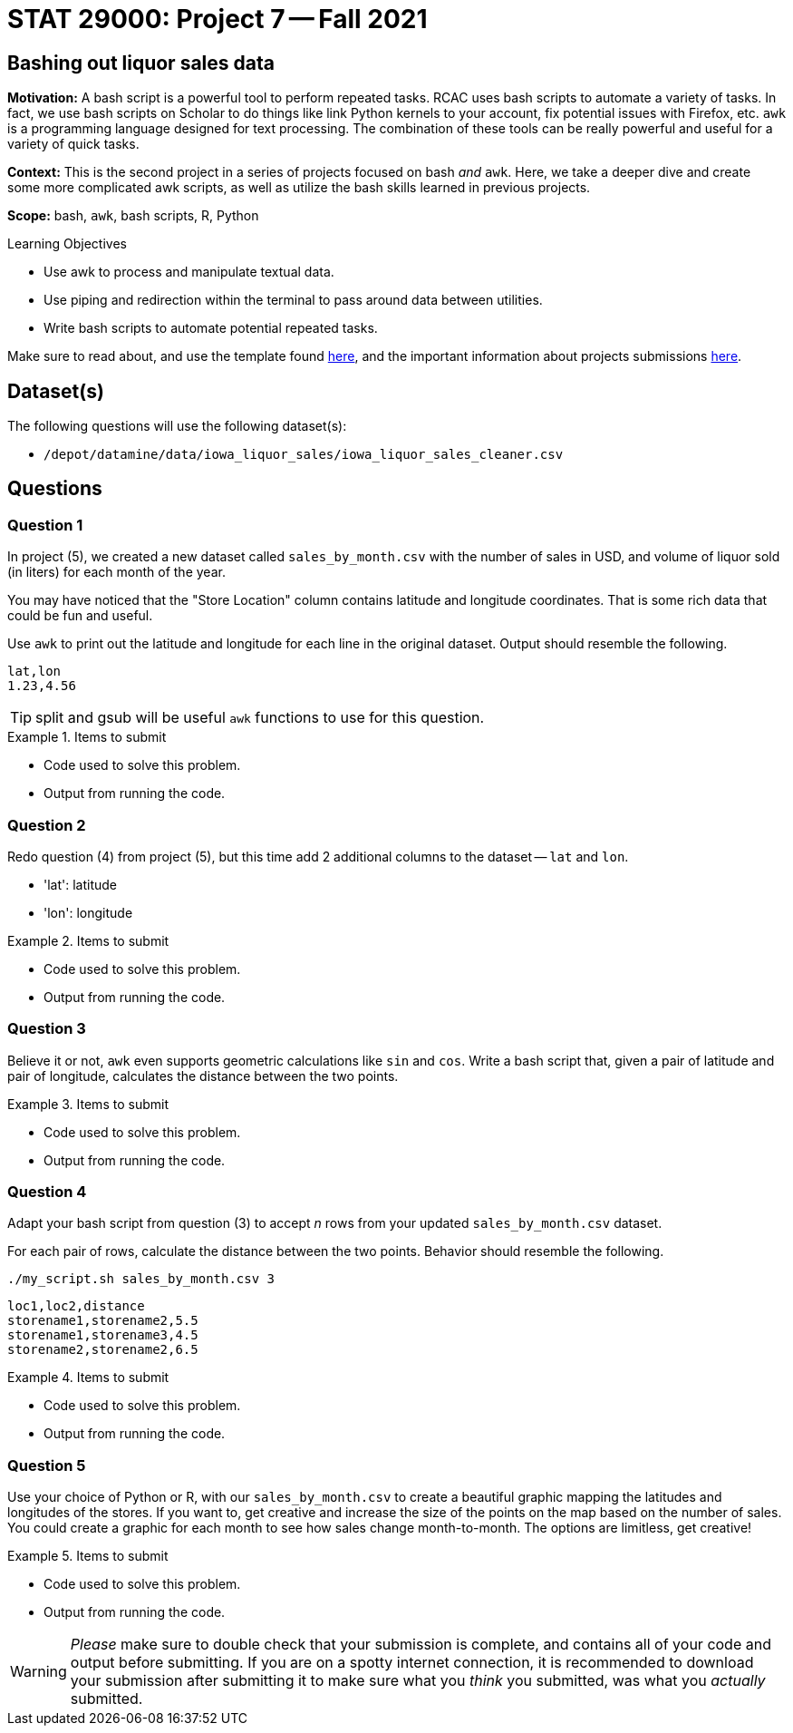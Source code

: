 = STAT 29000: Project 7 -- Fall 2021

== Bashing out liquor sales data

**Motivation:** A bash script is a powerful tool to perform repeated tasks. RCAC uses bash scripts to automate a variety of tasks. In fact, we use bash scripts on Scholar to do things like link Python kernels to your account, fix potential issues with Firefox, etc. `awk` is a programming language designed for text processing. The combination of these tools can be really powerful and useful for a variety of quick tasks.  

**Context:** This is the second project in a series of projects focused on bash _and_ `awk`. Here, we take a deeper dive and create some more complicated awk scripts, as well as utilize the bash skills learned in previous projects.

**Scope:** bash, `awk`, bash scripts, R, Python

.Learning Objectives
****
- Use awk to process and manipulate textual data.
- Use piping and redirection within the terminal to pass around data between utilities.
- Write bash scripts to automate potential repeated tasks.
****

Make sure to read about, and use the template found xref:templates.adoc[here], and the important information about projects submissions xref:submissions.adoc[here].

== Dataset(s)

The following questions will use the following dataset(s):

- `/depot/datamine/data/iowa_liquor_sales/iowa_liquor_sales_cleaner.csv`

== Questions

=== Question 1

In project (5), we created a new dataset called `sales_by_month.csv` with the number of sales in USD, and volume of liquor sold (in liters) for each month of the year.

You may have noticed that the "Store Location" column contains latitude and longitude coordinates. That is some rich data that could be fun and useful.

Use `awk` to print out the latitude and longitude for each line in the original dataset. Output should resemble the following.

----
lat,lon
1.23,4.56
----

[TIP]
====
split and gsub will be useful `awk` functions to use for this question.
====

.Items to submit
====
- Code used to solve this problem.
- Output from running the code.
====

=== Question 2

Redo question (4) from project (5), but this time add 2 additional columns to the dataset -- `lat` and `lon`.

- 'lat': latitude
- 'lon': longitude

.Items to submit
====
- Code used to solve this problem.
- Output from running the code.
====

=== Question 3

Believe it or not, `awk` even supports geometric calculations like `sin` and `cos`. Write a bash script that, given a pair of latitude and pair of longitude, calculates the distance between the two points.

.Items to submit
====
- Code used to solve this problem.
- Output from running the code.
====

=== Question 4

Adapt your bash script from question (3) to accept _n_ rows from your updated `sales_by_month.csv` dataset.

For each pair of rows, calculate the distance between the two points. Behavior should resemble the following.

[source, bash]
----
./my_script.sh sales_by_month.csv 3
----

----
loc1,loc2,distance
storename1,storename2,5.5
storename1,storename3,4.5
storename2,storename2,6.5
----

.Items to submit
====
- Code used to solve this problem.
- Output from running the code.
====

=== Question 5

Use your choice of Python or R, with our `sales_by_month.csv` to create a beautiful graphic mapping the latitudes and longitudes of the stores. If you want to, get creative and increase the size of the points on the map based on the number of sales. You could create a graphic for each month to see how sales change month-to-month. The options are limitless, get creative!

.Items to submit
====
- Code used to solve this problem.
- Output from running the code.
====

[WARNING]
====
_Please_ make sure to double check that your submission is complete, and contains all of your code and output before submitting. If you are on a spotty internet connection, it is recommended to download your submission after submitting it to make sure what you _think_ you submitted, was what you _actually_ submitted.
====